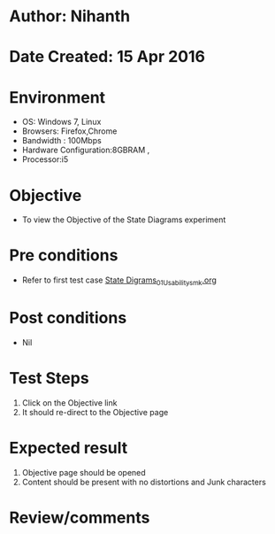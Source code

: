 * Author: Nihanth
* Date Created: 15 Apr 2016
* Environment
  - OS: Windows 7, Linux
  - Browsers: Firefox,Chrome
  - Bandwidth : 100Mbps
  - Hardware Configuration:8GBRAM , 
  - Processor:i5

* Objective
  - To view the Objective of the State Diagrams experiment

* Pre conditions
  - Refer to first test case [[https://github.com/Virtual-Labs/digital-logic-design-iiith/blob/master/test-cases/integration_test-cases/State Digrams/State Digrams_01_Usability_smk.org][State Digrams_01_Usability_smk.org]]

* Post conditions
  - Nil
* Test Steps
  1. Click on the Objective link 
  2. It should re-direct to the Objective page

* Expected result
  1. Objective page should be opened
  2. Content should be present with no distortions and Junk characters

* Review/comments


